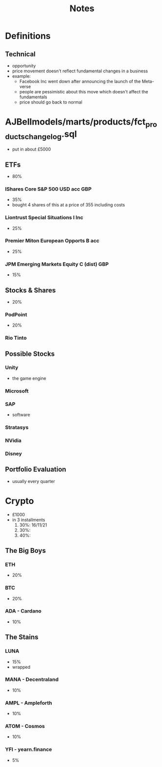 #+TITLE: Notes

* Definitions
** Technical
+ opportunity
+ price movement doesn't reflect fundamental changes in a business
+ example:
  - Facebook Inc went down after announcing the launch of the Meta-verse
  - people are pessimistic about this move which doesn't affect the fundamentals
  - price should go back to normal

* AJBellmodels/marts/products/fct_products_change_log.sql
+ put in about £5000
** ETFs
+ 80%
*** IShares Core S&P 500 USD acc GBP
+ 35%
+ bought 4 shares of this at a price of 355 including costs
*** Liontrust Special Situations I Inc
+ 25%
*** Premier Miton European Opports B acc
+ 25%
*** JPM Emerging Markets Equity C (dist) GBP
+ 15%

** Stocks & Shares
+ 20%
*** PodPoint
+ 20%
*** Rio Tinto

** Possible Stocks
*** Unity
+ the game engine
*** Microsoft
*** SAP
+ software
*** Stratasys
*** NVidia
*** Disney

** Portfolio Evaluation
+ usually every quarter

* Crypto
+ £1000
+ in 3 installments
  1. 30%: 16/11/21
  2. 30%:
  3. 40%:

** The Big Boys
***  ETH
+ 20%
***  BTC
+ 20%
*** ADA - Cardano
+ 10%

** The Stains
*** LUNA
+ 15%
+ wrapped
*** MANA - Decentraland
+ 10%
*** AMPL - Ampleforth
+ 10%
*** ATOM - Cosmos
+ 10%
*** YFI - yearn.finance
+ 5%
